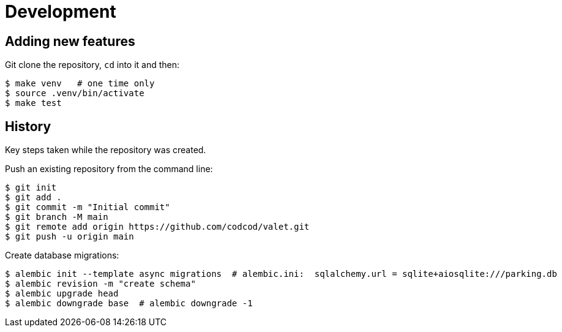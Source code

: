 = Development

== Adding new features

Git clone the repository, `cd` into it and then:

[source, bash]
----
$ make venv   # one time only
$ source .venv/bin/activate
$ make test
----

== History

Key steps taken while the repository was created.

Push an existing repository from the command line:

[source, bash]
----
$ git init
$ git add .
$ git commit -m "Initial commit"
$ git branch -M main
$ git remote add origin https://github.com/codcod/valet.git
$ git push -u origin main
----

Create database migrations:

[source, bash]
----
$ alembic init --template async migrations  # alembic.ini:  sqlalchemy.url = sqlite+aiosqlite:///parking.db
$ alembic revision -m "create schema" 
$ alembic upgrade head
$ alembic downgrade base  # alembic downgrade -1
----
